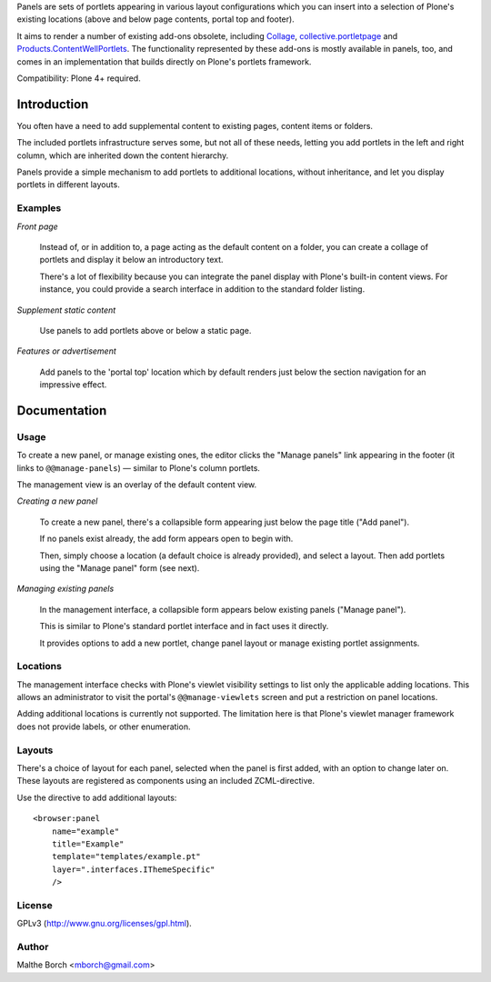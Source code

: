 Panels are sets of portlets appearing in various layout configurations
which you can insert into a selection of Plone's existing locations
(above and below page contents, portal top and footer).

It aims to render a number of existing add-ons obsolete, including
`Collage <http://pypi.python.org/pypi/Products.Collage>`_,
`collective.portletpage
<http://pypi.python.org/pypi/collective.portletpage>`_ and
`Products.ContentWellPortlets
<http://pypi.python.org/pypi/Products.ContentWellPortlets>`_. The
functionality represented by these add-ons is mostly available in
panels, too, and comes in an implementation that builds directly on
Plone's portlets framework.

Compatibility: Plone 4+ required.


Introduction
============

You often have a need to add supplemental content to existing pages,
content items or folders.

The included portlets infrastructure serves some, but not all of these
needs, letting you add portlets in the left and right column, which
are inherited down the content hierarchy.

Panels provide a simple mechanism to add portlets to additional
locations, without inheritance, and let you display portlets in
different layouts.


Examples
--------

*Front page*

    Instead of, or in addition to, a page acting as the default
    content on a folder, you can create a collage of portlets and
    display it below an introductory text.

    There's a lot of flexibility because you can integrate the panel
    display with Plone's built-in content views. For instance, you
    could provide a search interface in addition to the standard
    folder listing.


*Supplement static content*

    Use panels to add portlets above or below a static page.


*Features or advertisement*

    Add panels to the 'portal top' location which by default renders
    just below the section navigation for an impressive effect.


Documentation
=============

Usage
-----

To create a new panel, or manage existing ones, the editor clicks the
"Manage panels" link appearing in the footer (it links to
``@@manage-panels``) — similar to Plone's column portlets.

The management view is an overlay of the default content view.

*Creating a new panel*

    To create a new panel, there's a collapsible form appearing just below
    the page title ("Add panel").

    If no panels exist already, the add form appears open to begin
    with.

    Then, simply choose a location (a default choice is already
    provided), and select a layout. Then add portlets using the
    "Manage panel" form (see next).

*Managing existing panels*

    In the management interface, a collapsible form appears below
    existing panels ("Manage panel").

    This is similar to Plone's standard portlet interface and in fact
    uses it directly.

    It provides options to add a new portlet, change panel layout or
    manage existing portlet assignments.


Locations
---------

The management interface checks with Plone's viewlet visibility
settings to list only the applicable adding locations. This allows an
administrator to visit the portal's ``@@manage-viewlets`` screen and
put a restriction on panel locations.

Adding additional locations is currently not supported. The limitation
here is that Plone's viewlet manager framework does not provide
labels, or other enumeration.


Layouts
-------

There's a choice of layout for each panel, selected when the panel is
first added, with an option to change later on. These layouts are
registered as components using an included ZCML-directive.

Use the directive to add additional layouts::

  <browser:panel
      name="example"
      title="Example"
      template="templates/example.pt"
      layer=".interfaces.IThemeSpecific"
      />


License
-------

GPLv3 (http://www.gnu.org/licenses/gpl.html).


Author
------

Malthe Borch <mborch@gmail.com>

